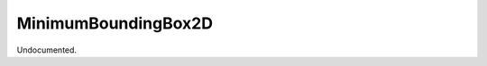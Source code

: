.. index:: MinimumBoundingBox2D (Tool)

.. _tools.minimumboundingbox2d:

MinimumBoundingBox2D
--------------------
Undocumented.